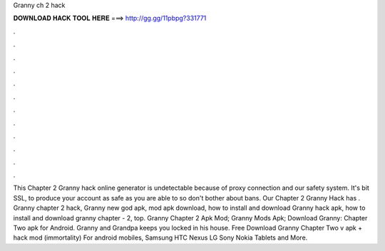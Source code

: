 Granny ch 2 hack

𝐃𝐎𝐖𝐍𝐋𝐎𝐀𝐃 𝐇𝐀𝐂𝐊 𝐓𝐎𝐎𝐋 𝐇𝐄𝐑𝐄 ===> http://gg.gg/11pbpg?331771

.

.

.

.

.

.

.

.

.

.

.

.

This Chapter 2 Granny hack online generator is undetectable because of proxy connection and our safety system. It's bit SSL, to produce your account as safe as you are able to so don't bother about bans. Our Chapter 2 Granny Hack has . Granny chapter 2 hack, Granny new god apk, mod apk download, how to install and download Granny hack apk, how to install and download granny chapter - 2, top. Granny Chapter 2 Apk Mod; Granny Mods Apk; Download Granny: Chapter Two apk for Android. Granny and Grandpa keeps you locked in his house. Free Download Granny Chapter Two v apk + hack mod (immortality) For android mobiles, Samsung HTC Nexus LG Sony Nokia Tablets and More.